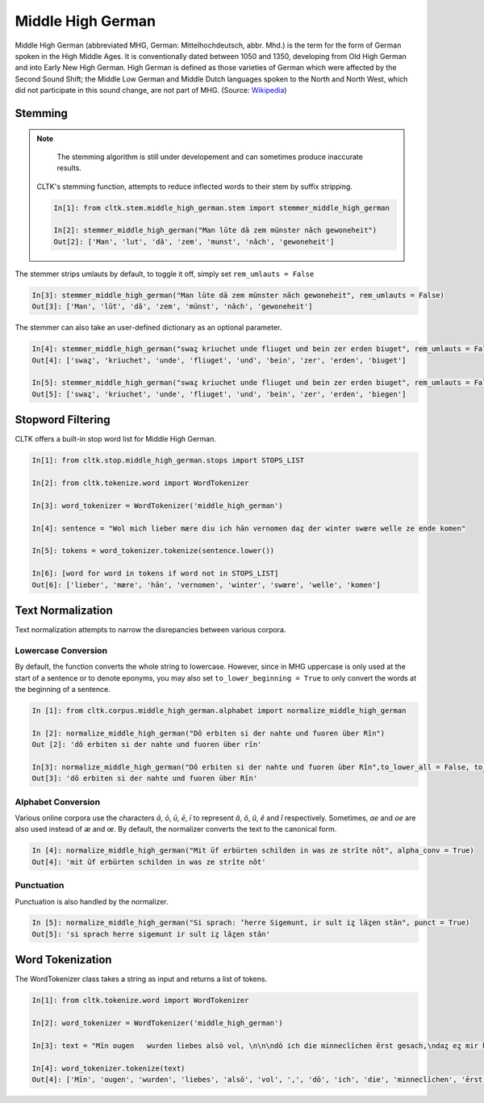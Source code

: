 Middle High German
******************

Middle High German (abbreviated MHG, German: Mittelhochdeutsch, abbr. Mhd.) is the term for the form of German spoken in the High Middle Ages. It is conventionally dated between 1050 and 1350, developing from Old High German and into Early New High German. High German is defined as those varieties of German which were affected by the Second Sound Shift; the Middle Low German and Middle Dutch languages spoken to the North and North West, which did not participate in this sound change, are not part of MHG. (Source: `Wikipedia <https://en.wikipedia.org/wiki/Middle_High_German>`_)

Stemming
========
 
.. note::
  The stemming algorithm is still under developement and can sometimes produce inaccurate results. 


 CLTK's stemming function, attempts to reduce inflected words to their stem by suffix stripping. 
 
 .. code-block:: python
 
  In[1]: from cltk.stem.middle_high_german.stem import stemmer_middle_high_german
  
  In[2]: stemmer_middle_high_german("Man lūte dā zem münster nāch gewoneheit")
  Out[2]: ['Man', 'lut', 'dâ', 'zem', 'munst', 'nâch', 'gewoneheit']
  
The stemmer strips umlauts by default, to toggle it off, simply set ``rem_umlauts = False``

.. code-block:: python
  
  In[3]: stemmer_middle_high_german("Man lūte dā zem münster nāch gewoneheit", rem_umlauts = False)
  Out[3]: ['Man', 'lût', 'dâ', 'zem', 'münst', 'nâch', 'gewoneheit']
  
The stemmer can also take an user-defined dictionary as an optional parameter. 

.. code-block:: python
  
  In[4]: stemmer_middle_high_german("swaȥ kriuchet unde fliuget und bein zer erden biuget", rem_umlauts = False)
  Out[4]: ['swaȥ', 'kriuchet', 'unde', 'fliuget', 'und', 'bein', 'zer', 'erden', 'biuget']
  
  In[5]: stemmer_middle_high_german("swaȥ kriuchet unde fliuget und bein zer erden biuget", rem_umlauts = False, exceptions = {"biuget" : "biegen"})
  Out[5]: ['swaȥ', 'kriuchet', 'unde', 'fliuget', 'und', 'bein', 'zer', 'erden', 'biegen']
  
Stopword Filtering
==================

CLTK offers a built-in stop word list for Middle High German.

.. code-block:: python

  In[1]: from cltk.stop.middle_high_german.stops import STOPS_LIST
  
  In[2]: from cltk.tokenize.word import WordTokenizer
  
  In[3]: word_tokenizer = WordTokenizer('middle_high_german')
  
  In[4]: sentence = "Wol mich lieber mære diu ich hān vernomen daȥ der winter swære welle ze ende komen"
  
  In[5]: tokens = word_tokenizer.tokenize(sentence.lower())
  
  In[6]: [word for word in tokens if word not in STOPS_LIST]
  Out[6]: ['lieber', 'mære', 'hān', 'vernomen', 'winter', 'swære', 'welle', 'komen']


Text Normalization
==================

Text normalization attempts to narrow the disrepancies between various corpora. 

Lowercase Conversion
--------------------
By default, the function converts the whole string to lowercase. However, since in MHG uppercase is only used at the start of a 
sentence or to denote eponyms, you may also set ``to_lower_beginning = True`` to only convert the words at the beginning of a 
sentence.

.. code-block:: python

  In [1]: from cltk.corpus.middle_high_german.alphabet import normalize_middle_high_german
  
  In [2]: normalize_middle_high_german("Dô erbiten si der nahte und fuoren über Rîn")
  Out [2]: 'dô erbiten si der nahte und fuoren über rîn'
  
  In[3]: normalize_middle_high_german("Dô erbiten si der nahte und fuoren über Rîn",to_lower_all = False, to_lower_beginning = True)
  Out[3]: 'dô erbiten si der nahte und fuoren über Rîn'


Alphabet Conversion
-------------------
Various online corpora use the characters *ā*, *ō*, *ū*, *ē*, *ī* to represent *â*, *ô*, *û*, *ê* and *î* respectively.
Sometimes, *ae* and *oe* are also  used instead of *æ* and *œ*. By default, the normalizer converts the text to the canonical form.

.. code-block:: python
  
  In [4]: normalize_middle_high_german("Mit ūf erbürten schilden in was ze strīte nōt", alpha_conv = True)
  Out[4]: 'mit ûf erbürten schilden in was ze strîte nôt'


Punctuation
-----------
Punctuation is also handled by the normalizer.

.. code-block:: python
  
  In [5]: normalize_middle_high_german("Si sprach: ‘herre Sigemunt, ir sult iȥ lāȥen stān", punct = True)
  Out[5]: 'si sprach herre sigemunt ir sult iȥ lâȥen stân'


  
Word Tokenization
=================

The WordTokenizer class takes a string as input and returns a list of tokens.

.. code-block:: python

  In[1]: from cltk.tokenize.word import WordTokenizer
  
  In[2]: word_tokenizer = WordTokenizer('middle_high_german')
  
  In[3]: text = "Mīn ougen   wurden liebes alsō vol, \n\n\ndō ich die minneclīchen ērst gesach,\ndaȥ eȥ mir hiute und   iemer mē tuot wol."
  
  In[4]: word_tokenizer.tokenize(text)
  Out[4]: ['Mīn', 'ougen', 'wurden', 'liebes', 'alsō', 'vol', ',', 'dō', 'ich', 'die', 'minneclīchen', 'ērst', 'gesach', ',', 'daȥ', 'eȥ', 'mir', 'hiute', 'und', 'iemer', 'mē', 'tuot', 'wol', '.']


